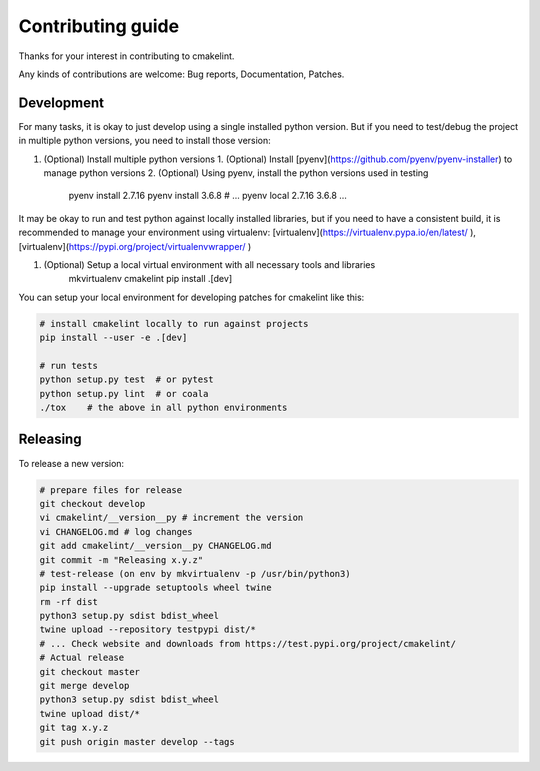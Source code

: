 Contributing guide
==================

Thanks for your interest in contributing to cmakelint.

Any kinds of contributions are welcome: Bug reports, Documentation, Patches.

Development
-----------

For many tasks, it is okay to just develop using a single installed python version. But if you need to test/debug the project in multiple python versions, you need to install those version:

1. (Optional) Install multiple python versions 
   1. (Optional) Install [pyenv](https://github.com/pyenv/pyenv-installer) to manage python versions
   2. (Optional) Using pyenv, install the python versions used in testing

      pyenv install 2.7.16
      pyenv install 3.6.8
      # ...
      pyenv local 2.7.16 3.6.8 ...

It may be okay to run and test python against locally installed libraries, but if you need to have a consistent build, it is recommended to manage your environment using virtualenv: [virtualenv](https://virtualenv.pypa.io/en/latest/ ), [virtualenv](https://pypi.org/project/virtualenvwrapper/ )

1. (Optional) Setup a local virtual environment with all necessary tools and libraries
     mkvirtualenv cmakelint
     pip install .[dev]
      
You can setup your local environment for developing patches for cmakelint like this:

.. code-block:: bash

    # install cmakelint locally to run against projects
    pip install --user -e .[dev]

    # run tests
    python setup.py test  # or pytest
    python setup.py lint  # or coala
    ./tox    # the above in all python environments

Releasing
---------

To release a new version:

.. code-block:: bash

    # prepare files for release
    git checkout develop
    vi cmakelint/__version__py # increment the version
    vi CHANGELOG.md # log changes
    git add cmakelint/__version__py CHANGELOG.md
    git commit -m "Releasing x.y.z"
    # test-release (on env by mkvirtualenv -p /usr/bin/python3)
    pip install --upgrade setuptools wheel twine
    rm -rf dist
    python3 setup.py sdist bdist_wheel
    twine upload --repository testpypi dist/*
    # ... Check website and downloads from https://test.pypi.org/project/cmakelint/
    # Actual release
    git checkout master
    git merge develop
    python3 setup.py sdist bdist_wheel
    twine upload dist/*
    git tag x.y.z
    git push origin master develop --tags
